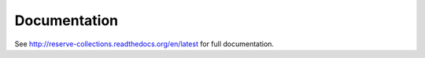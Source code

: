Documentation
=============

See http://reserve-collections.readthedocs.org/en/latest for full documentation.
